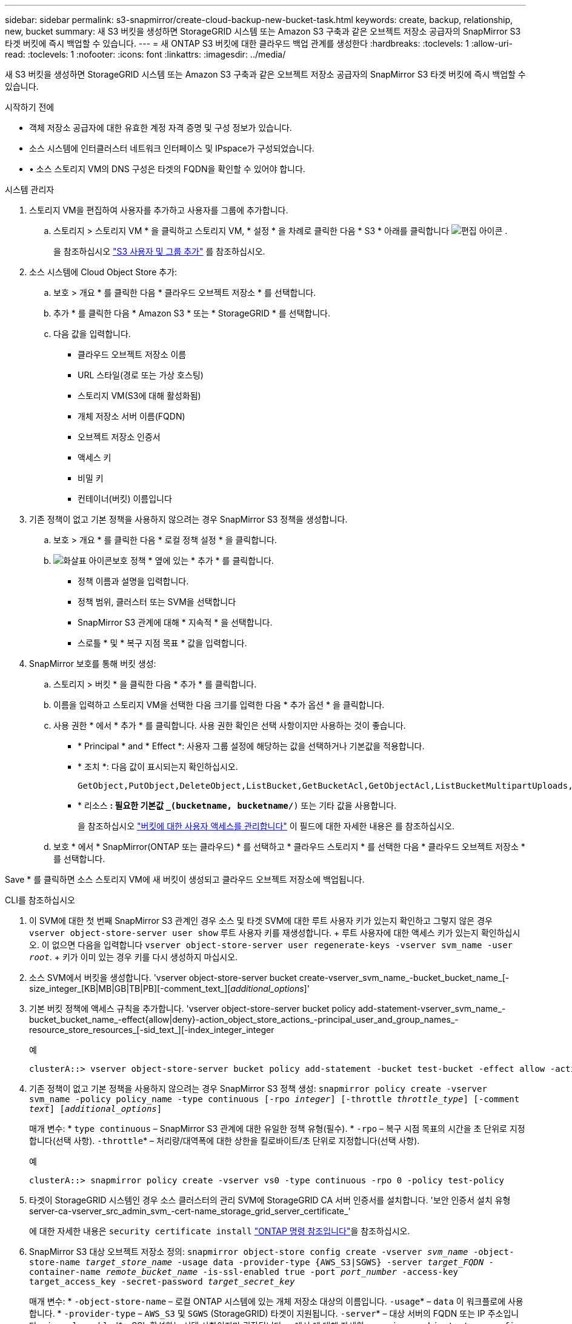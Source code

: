 ---
sidebar: sidebar 
permalink: s3-snapmirror/create-cloud-backup-new-bucket-task.html 
keywords: create, backup, relationship, new, bucket 
summary: 새 S3 버킷을 생성하면 StorageGRID 시스템 또는 Amazon S3 구축과 같은 오브젝트 저장소 공급자의 SnapMirror S3 타겟 버킷에 즉시 백업할 수 있습니다. 
---
= 새 ONTAP S3 버킷에 대한 클라우드 백업 관계를 생성한다
:hardbreaks:
:toclevels: 1
:allow-uri-read: 
:toclevels: 1
:nofooter: 
:icons: font
:linkattrs: 
:imagesdir: ../media/


[role="lead"]
새 S3 버킷을 생성하면 StorageGRID 시스템 또는 Amazon S3 구축과 같은 오브젝트 저장소 공급자의 SnapMirror S3 타겟 버킷에 즉시 백업할 수 있습니다.

.시작하기 전에
* 객체 저장소 공급자에 대한 유효한 계정 자격 증명 및 구성 정보가 있습니다.
* 소스 시스템에 인터클러스터 네트워크 인터페이스 및 IPspace가 구성되었습니다.
* • 소스 스토리지 VM의 DNS 구성은 타겟의 FQDN을 확인할 수 있어야 합니다.


[role="tabbed-block"]
====
.시스템 관리자
--
. 스토리지 VM을 편집하여 사용자를 추가하고 사용자를 그룹에 추가합니다.
+
.. 스토리지 > 스토리지 VM * 을 클릭하고 스토리지 VM, * 설정 * 을 차례로 클릭한 다음 * S3 * 아래를 클릭합니다 image:icon_pencil.gif["편집 아이콘"] .
+
을 참조하십시오 link:../task_object_provision_add_s3_users_groups.html["S3 사용자 및 그룹 추가"] 를 참조하십시오.



. 소스 시스템에 Cloud Object Store 추가:
+
.. 보호 > 개요 * 를 클릭한 다음 * 클라우드 오브젝트 저장소 * 를 선택합니다.
.. 추가 * 를 클릭한 다음 * Amazon S3 * 또는 * StorageGRID * 를 선택합니다.
.. 다음 값을 입력합니다.
+
*** 클라우드 오브젝트 저장소 이름
*** URL 스타일(경로 또는 가상 호스팅)
*** 스토리지 VM(S3에 대해 활성화됨)
*** 개체 저장소 서버 이름(FQDN)
*** 오브젝트 저장소 인증서
*** 액세스 키
*** 비밀 키
*** 컨테이너(버킷) 이름입니다




. 기존 정책이 없고 기본 정책을 사용하지 않으려는 경우 SnapMirror S3 정책을 생성합니다.
+
.. 보호 > 개요 * 를 클릭한 다음 * 로컬 정책 설정 * 을 클릭합니다.
.. image:../media/icon_arrow.gif["화살표 아이콘"]보호 정책 * 옆에 있는 * 추가 * 를 클릭합니다.
+
*** 정책 이름과 설명을 입력합니다.
*** 정책 범위, 클러스터 또는 SVM을 선택합니다
*** SnapMirror S3 관계에 대해 * 지속적 * 을 선택합니다.
*** 스로틀 * 및 * 복구 지점 목표 * 값을 입력합니다.




. SnapMirror 보호를 통해 버킷 생성:
+
.. 스토리지 > 버킷 * 을 클릭한 다음 * 추가 * 를 클릭합니다.
.. 이름을 입력하고 스토리지 VM을 선택한 다음 크기를 입력한 다음 * 추가 옵션 * 을 클릭합니다.
.. 사용 권한 * 에서 * 추가 * 를 클릭합니다. 사용 권한 확인은 선택 사항이지만 사용하는 것이 좋습니다.
+
*** * Principal * and * Effect *: 사용자 그룹 설정에 해당하는 값을 선택하거나 기본값을 적용합니다.
*** * 조치 *: 다음 값이 표시되는지 확인하십시오.
+
[listing]
----
GetObject,PutObject,DeleteObject,ListBucket,GetBucketAcl,GetObjectAcl,ListBucketMultipartUploads,ListMultipartUploadParts
----
*** * 리소스 *: 필요한 기본값 `_(bucketname, bucketname/*)` 또는 기타 값을 사용합니다.
+
을 참조하십시오 link:../task_object_provision_manage_bucket_access.html["버킷에 대한 사용자 액세스를 관리합니다"] 이 필드에 대한 자세한 내용은 를 참조하십시오.



.. 보호 * 에서 * SnapMirror(ONTAP 또는 클라우드) * 를 선택하고 * 클라우드 스토리지 * 를 선택한 다음 * 클라우드 오브젝트 저장소 * 를 선택합니다.




Save * 를 클릭하면 소스 스토리지 VM에 새 버킷이 생성되고 클라우드 오브젝트 저장소에 백업됩니다.

--
.CLI를 참조하십시오
--
. 이 SVM에 대한 첫 번째 SnapMirror S3 관계인 경우 소스 및 타겟 SVM에 대한 루트 사용자 키가 있는지 확인하고 그렇지 않은 경우
`vserver object-store-server user show` 루트 사용자 키를 재생성합니다. + 루트 사용자에 대한 액세스 키가 있는지 확인하십시오. 이 없으면 다음을 입력합니다
`vserver object-store-server user regenerate-keys -vserver svm_name -user _root_`. + 키가 이미 있는 경우 키를 다시 생성하지 마십시오.
. 소스 SVM에서 버킷을 생성합니다. 'vserver object-store-server bucket create-vserver_svm_name_-bucket_bucket_name_[-size_integer_[KB|MB|GB|TB|PB][-comment_text_][_additional_options_]'
. 기본 버킷 정책에 액세스 규칙을 추가합니다. 'vserver object-store-server bucket policy add-statement-vserver_svm_name_-bucket_bucket_name_-effect{allow|deny}-action_object_store_actions_-principal_user_and_group_names_-resource_store_resources_[-sid_text_][-index_integer_integer
+
.예
[listing]
----
clusterA::> vserver object-store-server bucket policy add-statement -bucket test-bucket -effect allow -action GetObject,PutObject,DeleteObject,ListBucket,GetBucketAcl,GetObjectAcl,ListBucketMultipartUploads,ListMultipartUploadParts -principal - -resource test-bucket, test-bucket /*
----
. 기존 정책이 없고 기본 정책을 사용하지 않으려는 경우 SnapMirror S3 정책 생성:
`snapmirror policy create -vserver svm_name -policy policy_name -type continuous [-rpo _integer_] [-throttle _throttle_type_] [-comment _text_] [_additional_options_]`
+
매개 변수: * `type continuous` – SnapMirror S3 관계에 대한 유일한 정책 유형(필수). * `-rpo` – 복구 시점 목표의 시간을 초 단위로 지정합니다(선택 사항).  `-throttle`* – 처리량/대역폭에 대한 상한을 킬로바이트/초 단위로 지정합니다(선택 사항).

+
.예
[listing]
----
clusterA::> snapmirror policy create -vserver vs0 -type continuous -rpo 0 -policy test-policy
----
. 타겟이 StorageGRID 시스템인 경우 소스 클러스터의 관리 SVM에 StorageGRID CA 서버 인증서를 설치합니다. '보안 인증서 설치 유형 server-ca-vserver_src_admin_svm_-cert-name_storage_grid_server_certificate_'
+
에 대한 자세한 내용은 `security certificate install` link:https://docs.netapp.com/us-en/ontap-cli/security-certificate-install.html["ONTAP 명령 참조입니다"^]을 참조하십시오.

. SnapMirror S3 대상 오브젝트 저장소 정의:
`snapmirror object-store config create -vserver _svm_name_ -object-store-name _target_store_name_ -usage data -provider-type {AWS_S3|SGWS} -server _target_FQDN_ -container-name _remote_bucket_name_ -is-ssl-enabled true -port _port_number_ -access-key target_access_key -secret-password _target_secret_key_`
+
매개 변수: * `-object-store-name` – 로컬 ONTAP 시스템에 있는 개체 저장소 대상의 이름입니다.  `-usage`* – `data` 이 워크플로에 사용합니다. * `-provider-type` – `AWS_S3` 및 `SGWS` (StorageGRID) 타겟이 지원됩니다.  `-server`* – 대상 서버의 FQDN 또는 IP 주소입니다.  `-is-ssl-enabled`* – SSL 활성화는 선택 사항이지만 권장됩니다. + 에서 에 대해 자세히 `snapmirror object-store config create` link:https://docs.netapp.com/us-en/ontap-cli/snapmirror-object-store-config-create.html["ONTAP 명령 참조입니다"^]알아보십시오.

+
.예
[listing]
----
src_cluster::> snapmirror object-store config create -vserver vs0 -object-store-name sgws-store -usage data -provider-type SGWS -server sgws.example.com -container-name target-test-bucket -is-ssl-enabled true -port 443 -access-key abc123 -secret-password xyz890
----
. SnapMirror S3 관계 생성:
`snapmirror create -source-path _svm_name_:/bucket/_bucket_name_ -destination-path _object_store_name_:/objstore -policy _policy_name_`
+
매개 변수:
* `-destination-path` - 이전 단계에서 만든 개체 저장소 이름과 고정 값입니다 `objstore`.
  를 누릅니다
생성한 정책을 사용하거나 기본값을 사용할 수 있습니다.

+
.예
[listing]
----
src_cluster::> snapmirror create -source-path vs0:/bucket/test-bucket -destination-path sgws-store:/objstore -policy test-policy
----
. 미러링이 활성 상태인지 확인합니다. '스냅샷 표시 - 정책 유형 연속 필드 상태'


--
====